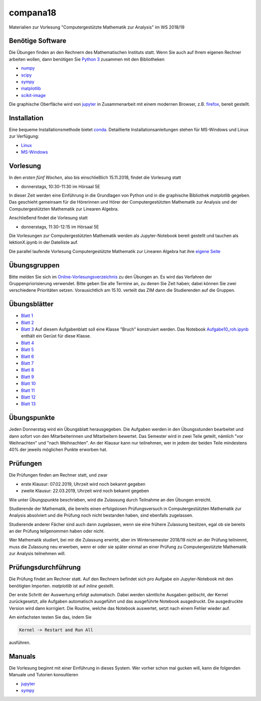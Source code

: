 compana18
=========

Materialien zur Vorlesung "Computergestützte Mathematik zur Analysis" im
WS 2018/19

Benötige Software
-----------------

Die Übungen finden an den Rechnern des Mathematischen Instituts statt.
Wenn Sie auch auf Ihrem eigenen Rechner arbeiten wollen, dann benötigen
Sie `Python 3 <http://www.python.org>`__ zusammen mit den Bibliotheken

-  `numpy <http://www.numpy.org>`__
-  `scipy <http://www.scipy.org>`__
-  `sympy <http://www.sympy.org>`__
-  `matplotlib <http://matplotlib.org>`__
-  `scikit-image <https://scikit-image.org/>`__

Die graphische Oberfläche wird von `jupyter <http://jupyter.org>`__ in
Zusammenarbeit mit einem modernen Browser, z.B.
`firefox <https://www.mozilla.org/de/firefox>`__, bereit gestellt.

Installation
------------

Eine bequeme Installationsmethode bietet
`conda <http://conda.pydata.org>`__. Detaillierte
Installationsanleitungen stehen für MS-Windows und Linux zur Verfügung:

-  `Linux <../master/installation-linux.rst>`__
-  `MS-Windows <../master/installation-windows.rst>`__

Vorlesung
---------

In den *ersten fünf Wochen*, also bis einschließlich 15.11.2018,
findet die Vorlesung statt

- donnerstags, 10:30-11:30 im Hörsaal 5E

In dieser Zeit werden eine Einführung in die Grundlagen von Python und 
in die graphische Bibliothek `matplotlib` gegeben.  Das geschieht gemeinsam 
für die Hörerinnen und Hörer der Computergestützten Mathematik zur Analysis
und der Computergestützten Mathematik zur Linearen Algebra.

Anschließend findet die Vorlesung statt

- donnerstags, 11:30-12:15 im Hörsaal 5E

Die Vorlesungen zur Computergestützten Mathematik werden als Jupyter-Notebook
bereit gestellt und tauchen als lektionX.ipynb in der Dateiliste auf.  

Die parallel laufende Vorlesung  
Computergestützte Mathematik zur Linearen Algebra hat ihre `eigene Seite`_
 
.. _`eigene Seite`: http://www.am.uni-duesseldorf.de/~schaedle/lehre/ws2018/CompLA/

Übungsgruppen
-------------

Bitte melden Sie sich im `Online-Vorlesungsverzeichnis`_ zu den Übungen an.
Es wird das Verfahren der Gruppenpriorisierung verwendet.  Bitte geben Sie
alle Termine an, zu denen Sie Zeit haben; dabei können Sie zwei verschiedene
Prioritäten setzen.  Vorausichtlich am 15.10. verteilt das ZIM dann die 
Studierenden auf die Gruppen.

.. _`Online-Vorlesungsverzeichnis`: https://lsf.uni-duesseldorf.de/qisserver/servlet/de.his.servlet.RequestDispatcherServlet?state=verpublish&status=init&vmfile=no&publishid=169130&moduleCall=webInfo&publishConfFile=webInfo&publishSubDir=veranstaltung

Übungsblätter
-------------

- `Blatt 1`_ 
- `Blatt 2`_
- `Blatt 3`_  Auf diesem Aufgabenblatt soll eine Klasse "Bruch" konstruiert
  werden.  Das Notebook `Aufgabe10_roh.ipynb`_ enthält ein Gerüst für diese 
  Klasse. 
- `Blatt 4`_ 
- `Blatt 5`_ 
- `Blatt 6`_ 
- `Blatt 7`_ 
- `Blatt 8`_ 
- `Blatt 9`_ 
- `Blatt 10`_ 
- `Blatt 11`_ 
- `Blatt 12`_ 
- `Blatt 13`_ 
 
.. _`Blatt 1`: http://www.math.uni-duesseldorf.de/~braun/compana18/ueb1.pdf
.. _`Blatt 2`: http://www.math.uni-duesseldorf.de/~braun/compana18/ueb2.pdf
.. _`Blatt 3`: http://www.math.uni-duesseldorf.de/~braun/compana18/ueb3.pdf
.. _`Blatt 4`: http://www.math.uni-duesseldorf.de/~braun/compana18/ueb4.pdf
.. _`Blatt 5`: http://www.math.uni-duesseldorf.de/~braun/compana18/ueb5.pdf
.. _`Blatt 6`: http://www.math.uni-duesseldorf.de/~braun/compana18/ueb6.pdf
.. _`Blatt 7`: http://www.math.uni-duesseldorf.de/~braun/compana18/ueb7.pdf
.. _`Blatt 8`: http://www.math.uni-duesseldorf.de/~braun/compana18/ueb8.pdf
.. _`Blatt 9`: http://www.math.uni-duesseldorf.de/~braun/compana18/ueb9.pdf
.. _`Blatt 10`: http://www.math.uni-duesseldorf.de/~braun/compana18/ueb10.pdf
.. _`Blatt 11`: http://www.math.uni-duesseldorf.de/~braun/compana18/ueb11.pdf
.. _`Blatt 12`: http://www.math.uni-duesseldorf.de/~braun/compana18/ueb12.pdf
.. _`Blatt 13`: http://www.math.uni-duesseldorf.de/~braun/compana18/ueb13.pdf
.. _`Aufgabe10_roh.ipynb`: http://www.math.uni-duesseldorf.de/~braun/compana18/Aufgabe10_roh.ipynb

Übungspunkte
------------

Jeden Donnerstag wird ein Übungsblatt herausgegeben.  Die Aufgaben werden in
den Übungsstunden bearbeitet und dann sofort von den Mitarbeiterinnen und
Mitarbeitern bewertet.  Das Semester wird in zwei Teile geteilt, nämlich "vor
Weihnachten" und "nach Weihnachten".  An der Klausur kann nur teilnehmen, wer
in jedem der beiden Teile mindestens 40% der jeweils möglichen Punkte erworben
hat.

Prüfungen
---------

Die Prüfungen finden am Rechner statt, und zwar

- erste Klausur:  07.02.2019, Uhrzeit wird noch bekannt gegeben
- zweite Klausur:  22.03.2019, Uhrzeit wird noch bekannt gegeben
  
Wie unter Übungspunkte beschrieben, wird die Zulassung durch
Teilnahme an den Übungen erreicht.  

Studierende der Mathematik, die bereits einen erfolgslosen
Prüfungsversuch in Computergestützten Mathematik zur Analysis
absolviert und die Prüfung noch nicht bestanden haben,
sind ebenfalls zugelassen.

Studierende anderer Fächer sind auch dann zugelassen, wenn sie
eine frühere Zulassung besitzen, egal ob sie bereits an der
Prüfung teilgenommen haben oder nicht.

Wer Mathematik studiert, bei mir die Zulassung erwirbt, aber 
im Wintersemester 2018/19 nicht an der Prüfung teilnimmt, 
muss die Zulassung neu erwerben, 
wenn er oder sie später einmal an einer Prüfung zu Computergestützte
Mathematik zur Analysis teilnehmen will.

Prüfungsdurchführung
--------------------

Die Prüfung findet am Rechner statt.  Auf den Rechnern befindet sich pro
Aufgabe ein Jupyter-Notebook mit den benötigten Importen.  `matplotlib` ist
auf `inline` gestellt.

Der erste Schritt der Auswertung erfolgt automatisch.  Dabei werden sämtliche
Ausgaben gelöscht, der Kernel zurückgesetzt, alle Aufgaben automatisch
ausgeführt und das ausgeführte Notebook ausgedruckt.  Die ausgedruckte Version
wird dann korrigiert.  Die Routine, welche das Notebook auswertet, setzt nach
einem Fehler wieder auf.

Am einfachsten testen Sie das, indem Sie 

.. code::
    
    Kernel -> Restart and Run All

ausführen.




Manuals
-------

Die Vorlesung beginnt mit einer Einführung in dieses System. Wer vorher
schon mal gucken will, kann die folgenden Manuale und Tutorien
konsultieren

-  `jupyter <http://nbviewer.jupyter.org/github/jupyter/notebook/blob/master/docs/source/examples/Notebook/Notebook%20Basics.ipynb>`__
-  `sympy <http://docs.sympy.org/dev/tutorial/>`__
